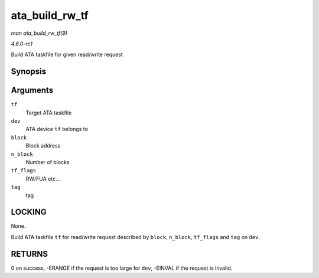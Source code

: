 
.. _API-ata-build-rw-tf:

===============
ata_build_rw_tf
===============

*man ata_build_rw_tf(9)*

*4.6.0-rc1*

Build ATA taskfile for given read/write request


Synopsis
========

.. c:function:: int ata_build_rw_tf( struct ata_taskfile * tf, struct ata_device * dev, u64 block, u32 n_block, unsigned int tf_flags, unsigned int tag )

Arguments
=========

``tf``
    Target ATA taskfile

``dev``
    ATA device ``tf`` belongs to

``block``
    Block address

``n_block``
    Number of blocks

``tf_flags``
    RW/FUA etc...

``tag``
    tag


LOCKING
=======

None.

Build ATA taskfile ``tf`` for read/write request described by ``block``, ``n_block``, ``tf_flags`` and ``tag`` on ``dev``.


RETURNS
=======

0 on success, -ERANGE if the request is too large for ``dev``, -EINVAL if the request is invalid.
